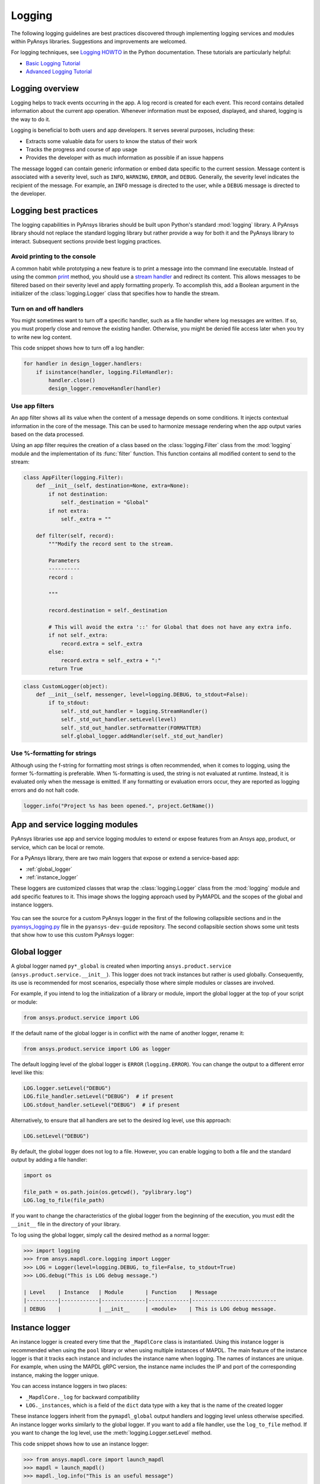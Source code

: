 Logging
=======

The following logging guidelines are best practices discovered through implementing
logging services and modules within PyAnsys libraries. Suggestions and improvements
are welcomed.

For logging techniques, see `Logging HOWTO
<https://docs.python.org/3/howto/logging.html>`_ in the Python
documentation. These tutorials are particularly helpful:

- `Basic Logging Tutorial <https://docs.python.org/3/howto/logging.html#basic-logging-tutorial>`_
- `Advanced Logging Tutorial <https://docs.python.org/3/howto/logging.html#advanced-logging-tutorial>`_

Logging overview
----------------

Logging helps to track events occurring in the app. A log record is 
created for each event. This record contains detailed information about the
current app operation. Whenever information must be exposed, displayed,
and shared, logging is the way to do it.

Logging is beneficial to both users and app developers. It serves several
purposes, including these:

- Extracts some valuable data for users to know the status of their work
- Tracks the progress and course of app usage
- Provides the developer with as much information as possible if an issue happens
  
The message logged can contain generic information or embed data specific to the
current session. Message content is associated with a severity level, such as ``INFO``,
``WARNING``, ``ERROR``, and ``DEBUG``. Generally, the severity level indicates the
recipient of the message. For example, an ``INFO`` message is directed to the user,
while a ``DEBUG`` message is directed to the developer.

Logging best practices
----------------------
The logging capabilities in PyAnsys libraries should be built upon Python's standard
:mod:`logging` library. A PyAnsys library should not replace the standard logging library
but rather provide a way for both it and the PyAnsys library to interact. Subsequent
sections provide best logging practices.

Avoid printing to the console
~~~~~~~~~~~~~~~~~~~~~~~~~~~~~
A common habit while prototyping a new feature is to print a message into the
command line executable. Instead of using the common `print
<https://github.com/ansys/pyansys-tools-report>`_ method, you should use a
`stream handler
<https://docs.python.org/3/library/logging.handlers.html#logging.StreamHandler>`_
and redirect its content. This allows messages to be filtered based on
their severity level and apply formatting properly. To accomplish this, add a
Boolean argument in the initializer of the :class:`logging.Logger` class that
specifies how to handle the stream.

Turn on and off handlers
~~~~~~~~~~~~~~~~~~~~~~~~
You might sometimes want to turn off a specific handler, such as a file
handler where log messages are written. If so, you must properly close 
and remove the existing handler. Otherwise, you might be denied file access
later when you try to write new log content.

This code snippet shows how to turn off a log handler:

.. code-block:: python

    for handler in design_logger.handlers:
        if isinstance(handler, logging.FileHandler):
            handler.close()
            design_logger.removeHandler(handler)


Use app filters
~~~~~~~~~~~~~~~~
An app filter shows all its value when the content of a message depends on some
conditions. It injects contextual information in the core of the message.
This can be used to harmonize message rendering when the app output varies
based on the data processed.

Using an app filter requires the creation of a class based on the :class:`logging.Filter`
class from the :mod:`logging` module and the implementation of its :func:`filter`
function. This function contains all modified content to send to the stream:

.. code:: python

    class AppFilter(logging.Filter):
        def __init__(self, destination=None, extra=None):
            if not destination:
                self._destination = "Global"
            if not extra:
                self._extra = ""

        def filter(self, record):
            """Modify the record sent to the stream.

            Parameters
            ----------
            record :

            """

            record.destination = self._destination

            # This will avoid the extra '::' for Global that does not have any extra info.
            if not self._extra:
                record.extra = self._extra
            else:
                record.extra = self._extra + ":"
            return True


.. code:: python

    class CustomLogger(object):
        def __init__(self, messenger, level=logging.DEBUG, to_stdout=False):
            if to_stdout:
                self._std_out_handler = logging.StreamHandler()
                self._std_out_handler.setLevel(level)
                self._std_out_handler.setFormatter(FORMATTER)
                self.global_logger.addHandler(self._std_out_handler)

Use %-formatting for strings
~~~~~~~~~~~~~~~~~~~~~~~~~~~~

Although using the f-string for formatting most strings is often recommended,
when it comes to logging, using the former %-formatting is preferable.
When %-formatting is used, the string is not evaluated at runtime. Instead, it
is evaluated only when the message is emitted. If any formatting or evaluation
errors occur, they are reported as logging errors and do not halt code.

.. code:: python

    logger.info("Project %s has been opened.", project.GetName())


.. _app_and_services_logging:

App and service logging modules
-------------------------------

PyAnsys libraries use app and service logging modules to extend
or expose features from an Ansys app, product, or service, which can
be local or remote.

For a PyAnsys library, there are two main loggers that expose or
extend a service-based app:

- :ref:`global_logger`
- :ref:`instance_logger`

These loggers are customized classes that wrap the :class:`logging.Logger`
class from the :mod:`logging` module and add specific features to it. This
image shows the logging approach used by PyMAPDL and the scopes
of the global and instance loggers.

.. _logging_in_pymapdl_figure:

.. figure:: images/guidelines_chart.png
    :align: center
    :alt: Logging in PyMAPDL
    :figclass: align-center

You can see the source for a custom PyAnsys logger in the first of the following
collapsible sections and in the `pyansys_logging.py
<https://github.com/ansys/pyansys-dev-guide/blob/main/doc/source/how-to/code/pyansys_logging.py>`_
file in the ``pyansys-dev-guide`` repository. The second collapsible section shows some unit tests
that show how to use this custom PyAnsys logger:

.. collapse:: Example of a custom PyAnsys logger

    .. literalinclude:: code/pyansys_logging.py


.. collapse:: How to use the PyAnsys custom logger

    .. literalinclude:: code/test_pyansys_logging.py


.. _global_logger:

Global logger
-------------

A global logger named ``py*_global`` is created when importing
``ansys.product.service`` (``ansys.product.service.__init__``). This logger
does not track instances but rather is used globally. Consequently, its use
is recommended for most scenarios, especially those where simple modules
or classes are involved.

For example, if you intend to log the initialization of a library or module,
import the global logger at the top of your script or module:

.. code:: python

   from ansys.product.service import LOG

If the default name of the global logger is in conflict with the name of
another logger, rename it:

.. code:: python

   from ansys.product.service import LOG as logger

The default logging level of the global logger is ``ERROR`` (``logging.ERROR``).
You can change the output to a different error level like this:

.. code:: python

   LOG.logger.setLevel("DEBUG")
   LOG.file_handler.setLevel("DEBUG")  # if present
   LOG.stdout_handler.setLevel("DEBUG")  # if present

Alternatively, to ensure that all handlers are set to the desired log level,
use this approach:

.. code:: python

   LOG.setLevel("DEBUG")

By default, the global logger does not log to a file. However, you can
enable logging to both a file and the standard output by adding
a file handler:

.. code:: python

   import os

   file_path = os.path.join(os.getcwd(), "pylibrary.log")
   LOG.log_to_file(file_path)

If you want to change the characteristics of the global logger from the beginning of
the execution, you must edit the ``__init__`` file in the directory of your
library.

To log using the global logger, simply call the desired method as a normal logger:

.. code:: pycon

    >>> import logging
    >>> from ansys.mapdl.core.logging import Logger
    >>> LOG = Logger(level=logging.DEBUG, to_file=False, to_stdout=True)
    >>> LOG.debug("This is LOG debug message.")

    | Level    | Instance   | Module       | Function    | Message
    |----------|------------|--------------|-------------|---------------------------
    | DEBUG    |            | __init__     | <module>    | This is LOG debug message.


.. _instance_logger:

Instance logger
---------------

An instance logger is created every time that the ``_MapdlCore`` class is
instantiated. Using this instance logger is recommended when using the ``pool``
library or when using multiple instances of MAPDL. The main feature of the instance
logger is that it tracks each instance and includes the instance name when logging.
The names of instances are unique. For example, when using the MAPDL gRPC
version, the instance name includes the IP and port of the corresponding instance,
making the logger unique.

You can access instance loggers in two places:

* ``_MapdlCore._log`` for backward compatibility
* ``LOG._instances``, which is a field of the ``dict`` data type with a key that
  is the name of the created logger

These instance loggers inherit from the ``pymapdl_global`` output handlers and
logging level unless otherwise specified. An instance logger works similarly to
the global logger. If you want to add a file handler, use the ``log_to_file``
method. If you want to change the log level, use the :meth:`logging.Logger.setLevel`
method.

This code snippet shows how to use an instance logger:

.. code:: pycon
    
    >>> from ansys.mapdl.core import launch_mapdl
    >>> mapdl = launch_mapdl()
    >>> mapdl._log.info("This is an useful message")

    | Level    | Instance        | Module   | Function    | Message
    |----------|-----------------|----------|-------------|--------------------------
    | INFO     | 127.0.0.1:50052 | test     | <module>    | This is an useful message


Ansys product loggers
---------------------

An Ansys product, due to its architecture, can have several loggers. The
:mod:`logging` library supports working with a finite number of loggers. The
:func:`logging.getLogger` factory function helps to access each logger by its name. In
addition to name mappings, a hierarchy can be established to structure the
loggers' parenting and their connections.

For example, if an Ansys product is using a pre-existing custom logger
encapsulated inside the product itself, the PyAnsys library benefits from
exposing it through the standard Python tools. You should use the
standard library as much as possible. It facilitates every contribution
to the PyAnsys library, both external and internal, by exposing common tools that
are widely adopted. Each developer is able to operate quickly and
autonomously. The project takes advantage of the entire set of features exposed
in the standard logger and all the upcoming improvements.

Custom log handlers
-------------------

You might need to catch Ansys product messages and redirect them to another
logger. For example, Ansys Electronics Desktop (AEDT) has its own internal
logger called the **message manager**, which has three main destinations: 

- **Global** which is for the entire project manager
- **Project**, which is related to the project
- **Design**, which is related to the design, making it the most specific destination of the three loggers

The message manager does not use the standard Python logging module, which
can be a problem when exporting messages and data from it to a common tool.
In most cases, it is easier to work with the standard Python module to extract
data. To overcome this AEDT limitation, you must wrap the existing message
manager into a logger based on the standard :mod:`logging` library:

.. figure:: images/log_flow.png
    :align: center
    :alt: Loggers message passing flow.
    :figclass: align-center

The wrapper implementation is essentially a custom handler based on a
class inherited from the :class:`logging.Handler` class. The initializer
of this class requires the message manager to be passed as an argument to link the standard
logging service with the AEDT message manager:

.. code:: python

    class LogHandler(logging.Handler):
        def __init__(self, internal_app_messenger, log_destination, level=logging.INFO):
            logging.Handler.__init__(self, level)
            # destination is used if when the internal message manager
            # is made of several different logs. Otherwise it is not relevant.
            self.destination = log_destination
            self.messenger = internal_app_messenger

        def emit(self, record):
            pass

The purpose of the :class:`logging.Handler` class is to send log messages in the
AEDT logging stream. One of the mandatory actions is to overwrite the :func:`emit`
function. This function operates as a proxy, dispatching all log messages to the
message manager. Based on the record level, the message is sent to the appropriate
log level, such as ``INFO``, ``ERROR``, or ``DEBUG``, into the message manager to
fit the level provided by the Ansys product. As a reminder, the record is an object
containing all kind of information related to the event logged.

This custom handler is use in the new logger instance (the one based on the
:mod:`logging` library). To avoid any conflict or message duplication, before adding
a handler on any logger, verify if an appropriate handler is already available.
